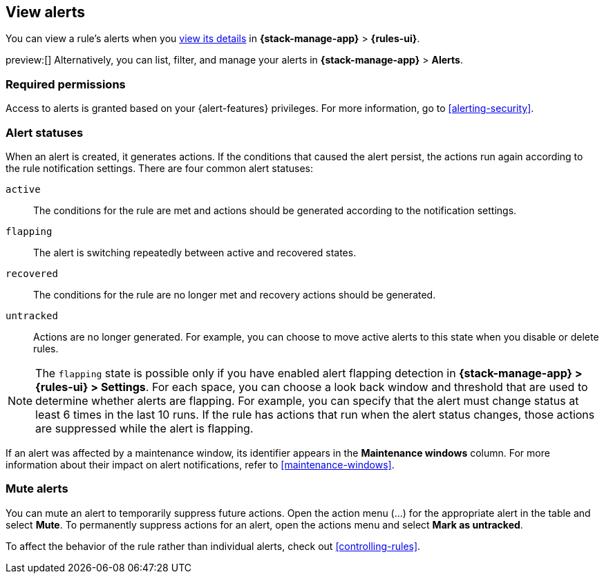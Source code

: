 [[view-alerts]]
== View alerts
:frontmatter-description: View and manage alerts in the {kib} {stack-manage-app} app.
:frontmatter-tags-products: [kibana, alerting]
:frontmatter-tags-content-type: [how-to]
:frontmatter-tags-user-goals: [manage]

You can view a rule's alerts when you <<rule-details,view its details>> in *{stack-manage-app}* > *{rules-ui}*.

preview:[] Alternatively, you can list, filter, and manage your alerts in *{stack-manage-app}* > *Alerts*.

[float]
=== Required permissions

Access to alerts is granted based on your {alert-features} privileges.
For more information, go to <<alerting-security>>.

// [role="screenshot"]
// image::images/alerts-page.png[Alerts page]

[discrete]
[[alert-status]]
=== Alert statuses

When an alert is created, it generates actions.
If the conditions that caused the alert persist, the actions run again according to the rule notification settings.
There are four common alert statuses:

`active`:: The conditions for the rule are met and actions should be generated according to the notification settings.
`flapping`:: The alert is switching repeatedly between active and recovered states.
`recovered`:: The conditions for the rule are no longer met and recovery actions should be generated.
`untracked`:: Actions are no longer generated. For example, you can choose to move active alerts to this state when you disable or delete rules.

[NOTE]
====
The `flapping` state is possible only if you have enabled alert flapping detection in *{stack-manage-app} > {rules-ui} > Settings*. For each space, you can choose a look back window and threshold that are used to determine whether alerts are flapping. For example, you can specify that the alert must change status at least 6 times in the last 10 runs. If the rule has actions that run when the alert status changes, those actions are suppressed while the alert is flapping.
====

If an alert was affected by a maintenance window, its identifier appears in the *Maintenance windows* column.
For more information about their impact on alert notifications, refer to <<maintenance-windows>>.

[discrete]
[[mute-alerts]]
=== Mute alerts

You can mute an alert to temporarily suppress future actions.
Open the action menu (…) for the appropriate alert in the table and select *Mute*.
To permanently suppress actions for an alert, open the actions menu and select *Mark as untracked*.

To affect the behavior of the rule rather than individual alerts, check out <<controlling-rules>>.
////
[discrete]
[[filter-alerts]]
=== Filter alerts

TBD

[discrete]
[[customize-alerts-table]]
=== Customize the alerts table

TBD
////
